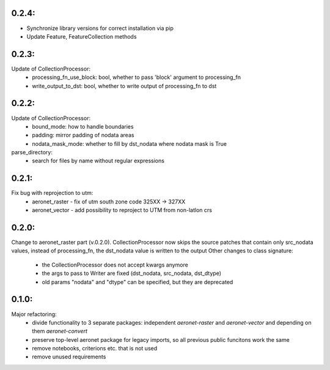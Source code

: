 0.2.4:
=====
- Synchronize library versions for correct installation via pip
- Update Feature, FeatureCollection methods

0.2.3:
=====
Update of CollectionProcessor:
 - processing_fn_use_block: bool, whether to pass 'block' argument to processing_fn
 - write_output_to_dst: bool, whether to write output of processing_fn to dst

0.2.2:
=====
Update of CollectionProcessor:
 - bound_mode: how to handle boundaries
 - padding: mirror padding of nodata areas
 - nodata_mask_mode: whether to fill by dst_nodata where nodata mask is True
parse_directory:
 - search for files by name without regular expressions

0.2.1:
=====
Fix bug with reprojection to utm:
 - aeronet_raster - fix of utm south zone code 325XX -> 327XX
 - aeronet_vector - add possibility to reproject to UTM from non-latlon crs

0.2.0:
=====
Change to aeronet_raster part (v.0.2.0).
CollectionProcessor now skips the source patches that contain only src_nodata values,
instead of processing_fn, the dst_nodata value is written to the output
Other changes to class signature:
 - the CollectionProcessor does not accept kwargs anymore
 - the args to pass to Writer are fixed (dst_nodata, src_nodata, dst_dtype)
 - old params "nodata" and "dtype" can be specified, but they are deprecated

0.1.0:
======
Major refactoring:
 - divide functionality to 3 separate packages: independent `aeronet-raster` and `aeronet-vector` and depending on them `aeronet-convert`
 - preserve top-level aeronet package for legacy imports, so all previous public funcitons work the same
 - remove notebooks, criterions etc. that is not used
 - remove unused requirements
